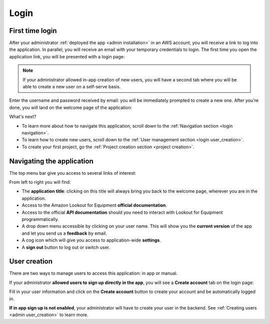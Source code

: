 Login
=====

First time login
----------------

After your administrator :ref:`deployed the app <admin installation>` in an
AWS account, you will receive a link to log into the application. In parallel,
you will receive an email with your temporary credentials to login. The first
time you open the application link, you will be presented with a login page:

.. image:: images/login-without-signup.png

.. note::
    If your administrator allowed in-app creation of new users, you will have a
    second tab where you will be able to create a new user on a self-serve 
    basis.

Enter the username and password received by email: you will be immediately 
prompted to create a new one. After you're done, you will land on the welcome
page of the application:

.. image:: images/welcome-page.png

What's next?

* To learn more about how to navigate this application, scroll down to the :ref:`Navigation section <login navigation>`.
* To learn how to create new users, scroll down to the :ref:`User management section <login user_creation>`.
* To create your first project, go the :ref:`Project creation section <project creation>`.

.. _login navigation:

Navigating the application
--------------------------

The top menu bar give you access to several links of interest:

.. image:: images/welcome-top-menu.png

From left to right you will find:

* The **application title**: clicking on this title will always bring you back to
  the welcome page, wherever you are in the application.
* Access to the Amazon Lookout for Equipment **official documentation**.
* Access to the official **API documentation** should you need to interact with
  Lookout for Equipment programmatically.
* A drop down menu accessible by clicking on your user name. This will show
  you the **current version** of the app and let you send us a **feedback** by email.
* A cog icon which will give you access to application-wide **settings**.
* A **sign out** button to log out or switch user.

.. _login user_creation:

User creation
-------------

There are two ways to manage users to access this application: in app or manual.


If your administrator **allowed users to sign up directly in the app**, you will see 
a **Create account** tab on the login page:

.. image:: images/login-with-signup.png

Fill in your user information and click on the **Create account** button to create
your account and be automatically logged in.

**If in app sign up is not enabled**, your administrator will have to create your 
user in the backend. See :ref:`Creating users <admin user_creation>` to learn more.